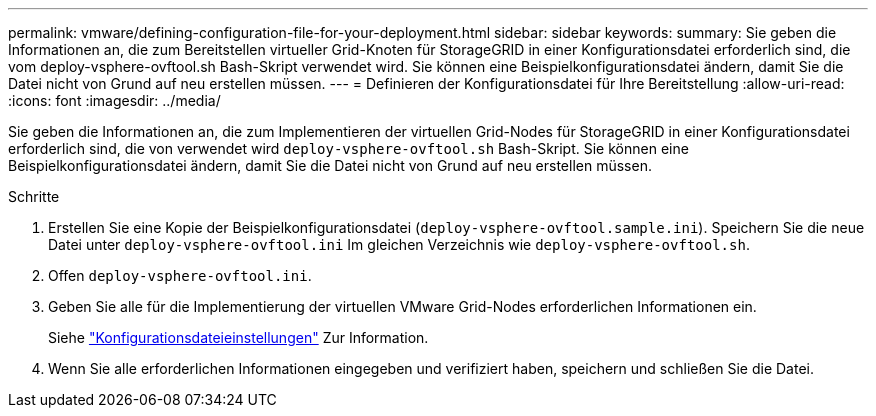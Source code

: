 ---
permalink: vmware/defining-configuration-file-for-your-deployment.html 
sidebar: sidebar 
keywords:  
summary: Sie geben die Informationen an, die zum Bereitstellen virtueller Grid-Knoten für StorageGRID in einer Konfigurationsdatei erforderlich sind, die vom deploy-vsphere-ovftool.sh Bash-Skript verwendet wird. Sie können eine Beispielkonfigurationsdatei ändern, damit Sie die Datei nicht von Grund auf neu erstellen müssen. 
---
= Definieren der Konfigurationsdatei für Ihre Bereitstellung
:allow-uri-read: 
:icons: font
:imagesdir: ../media/


[role="lead"]
Sie geben die Informationen an, die zum Implementieren der virtuellen Grid-Nodes für StorageGRID in einer Konfigurationsdatei erforderlich sind, die von verwendet wird `deploy-vsphere-ovftool.sh` Bash-Skript. Sie können eine Beispielkonfigurationsdatei ändern, damit Sie die Datei nicht von Grund auf neu erstellen müssen.

.Schritte
. Erstellen Sie eine Kopie der Beispielkonfigurationsdatei (`deploy-vsphere-ovftool.sample.ini`). Speichern Sie die neue Datei unter `deploy-vsphere-ovftool.ini` Im gleichen Verzeichnis wie `deploy-vsphere-ovftool.sh`.
. Offen `deploy-vsphere-ovftool.ini`.
. Geben Sie alle für die Implementierung der virtuellen VMware Grid-Nodes erforderlichen Informationen ein.
+
Siehe link:configuration-file-settings.html["Konfigurationsdateieinstellungen"] Zur Information.

. Wenn Sie alle erforderlichen Informationen eingegeben und verifiziert haben, speichern und schließen Sie die Datei.

